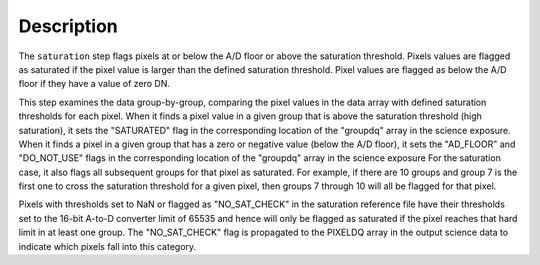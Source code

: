 Description
============

The ``saturation`` step flags pixels at or below the A/D floor or above the
saturation threshold.  Pixels values are flagged as saturated if the pixel value
is larger than the defined saturation threshold.  Pixel values are flagged as
below the A/D floor if they have a value of zero DN.

This step examines the data group-by-group, comparing the pixel values in the data array with defined
saturation thresholds for each pixel. When it finds a pixel value in a given
group that is above the saturation threshold (high saturation), it sets the
"SATURATED" flag in the corresponding location of the "groupdq" array in the
science exposure.  When it finds a pixel in a given group that has a zero or
negative value (below  the A/D floor), it sets the "AD_FLOOR" and "DO_NOT_USE"
flags in the corresponding location of the "groupdq" array in the science
exposure  For the saturation case, it also flags all subsequent groups for that
pixel as saturated. For example, if there are 10 groups and
group 7 is the first one to cross the saturation threshold for a given pixel,
then groups 7 through 10 will all be flagged for that pixel.

Pixels with thresholds set to NaN or flagged as "NO_SAT_CHECK" in the saturation
reference file have their thresholds set to the 16-bit A-to-D converter limit
of 65535 and hence will only be flagged as saturated if the pixel reaches that
hard limit in at least one group. The "NO_SAT_CHECK" flag is propagated to the
PIXELDQ array in the output science data to indicate which pixels fall into
this category.
